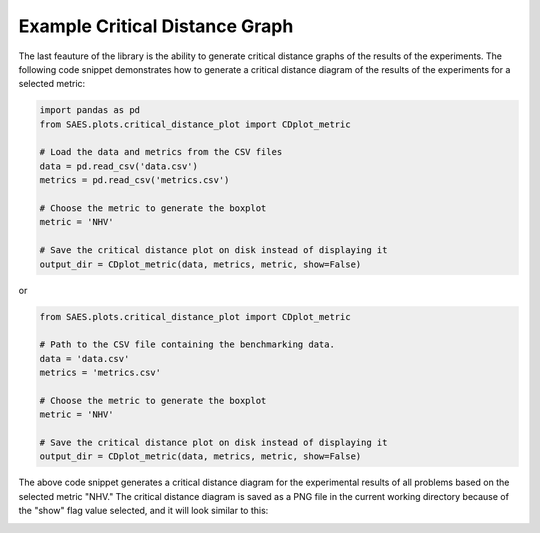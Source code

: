 Example Critical Distance Graph
=================================

The last feauture of the library is the ability to generate critical distance graphs of the results of the experiments. The following code snippet demonstrates how to generate a critical distance diagram of the results of the experiments for a selected metric:

.. code-block:: python

    import pandas as pd
    from SAES.plots.critical_distance_plot import CDplot_metric

    # Load the data and metrics from the CSV files
    data = pd.read_csv('data.csv')
    metrics = pd.read_csv('metrics.csv')

    # Choose the metric to generate the boxplot
    metric = 'NHV'

    # Save the critical distance plot on disk instead of displaying it
    output_dir = CDplot_metric(data, metrics, metric, show=False)

or

.. code-block:: python

    from SAES.plots.critical_distance_plot import CDplot_metric

    # Path to the CSV file containing the benchmarking data.
    data = 'data.csv'
    metrics = 'metrics.csv'

    # Choose the metric to generate the boxplot
    metric = 'NHV'
    
    # Save the critical distance plot on disk instead of displaying it
    output_dir = CDplot_metric(data, metrics, metric, show=False)

The above code snippet generates a critical distance diagram for the experimental results of all problems based on the selected metric "NHV." The critical distance diagram is saved as a PNG file in the current working directory because of the "show" flag value selected, and it will look similar to this:

.. image:: NHV_cd_plot.png
   :alt: CD diagram
   :width: 100%
   :align: center
